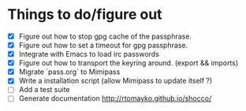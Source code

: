 * Things to do/figure out
  - [X] Figure out how to stop gpg cache of the passphrase.
  - [X] Figure out how to set a timeout for gpg passphrase.
  - [X] Integrate with Emacs to load irc passwords
  - [X] Figure out how to transport the keyring around. (export && imports)
  - [X] Migrate `pass.org` to Mimipass
  - [X] Write a installation script (allow Mimipass to update itself ?)
  - [ ] Add a test suite
  - [ ] Generate documentation http://rtomayko.github.io/shocco/

